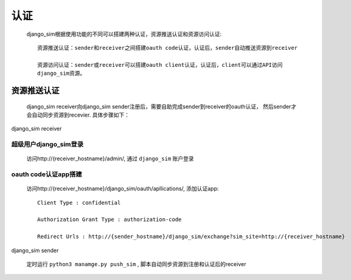 =======================================
认证
=======================================

    django_sim根据使用功能的不同可以搭建两种认证，资源推送认证和资源访问认证::

        资源推送认证：sender和receiver之间搭建oauth code认证，认证后，sender自动推送资源到receiver

        资源访问认证：sender或receiver可以搭建oauth client认证，认证后，client可以通过API访问
        django_sim资源。


资源推送认证
=======================================

    django_sim receiver向django_sim sender注册后，需要自助完成sender到receiver的oauth认证，
    然后sender才会自动同步资源到recevier. 具体步骤如下：


django_sim receiver

超级用户django_sim登录
---------------------------------------

    访问http://{receiver_hostname}/admin/, 通过 ``django_sim`` 账户登录

oauth code认证app搭建
---------------------------------------

    访问http://{receiver_hostname}/django_sim/oauth/apllications/, 添加认证app::

        Client Type : confidential

        Authorization Grant Type : authorization-code

        Redirect Urls : http://{sender_hostname}/django_sim/exchange?sim_site=http://{receiver_hostname}


django_sim sender

    定时运行 ``python3 manamge.py push_sim`` , 脚本自动同步资源到注册和认证后的receiver
